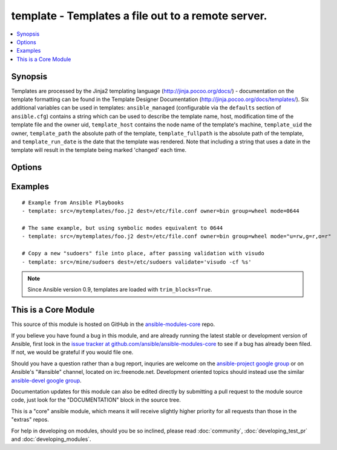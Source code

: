 .. _template:


template - Templates a file out to a remote server.
+++++++++++++++++++++++++++++++++++++++++++++++++++

.. contents::
   :local:
   :depth: 1



Synopsis
--------


Templates are processed by the Jinja2 templating language (http://jinja.pocoo.org/docs/) - documentation on the template formatting can be found in the Template Designer Documentation (http://jinja.pocoo.org/docs/templates/).
Six additional variables can be used in templates: ``ansible_managed`` (configurable via the ``defaults`` section of ``ansible.cfg``) contains a string which can be used to describe the template name, host, modification time of the template file and the owner uid, ``template_host`` contains the node name of the template's machine, ``template_uid`` the owner, ``template_path`` the absolute path of the template, ``template_fullpath`` is the absolute path of the template, and ``template_run_date`` is the date that the template was rendered. Note that including a string that uses a date in the template will result in the template being marked 'changed' each time.

Options
-------

.. raw:: html

    <table border=1 cellpadding=4>
    <tr>
    <th class="head">parameter</th>
    <th class="head">required</th>
    <th class="head">default</th>
    <th class="head">choices</th>
    <th class="head">comments</th>
    </tr>
            <tr>
    <td>backup</td>
    <td>no</td>
    <td>no</td>
        <td><ul><li>yes</li><li>no</li></ul></td>
        <td>Create a backup file including the timestamp information so you can get the original file back if you somehow clobbered it incorrectly.</td>
    </tr>
            <tr>
    <td>dest</td>
    <td>yes</td>
    <td></td>
        <td><ul></ul></td>
        <td>Location to render the template to on the remote machine.</td>
    </tr>
            <tr>
    <td>follow</td>
    <td>no</td>
    <td>no</td>
        <td><ul><li>yes</li><li>no</li></ul></td>
        <td>This flag indicates that filesystem links, if they exist, should be followed. (added in Ansible 1.8)</td>
    </tr>
            <tr>
    <td>group</td>
    <td>no</td>
    <td></td>
        <td><ul></ul></td>
        <td>name of the group that should own the file/directory, as would be fed to <em>chown</em></td>
    </tr>
            <tr>
    <td>mode</td>
    <td>no</td>
    <td></td>
        <td><ul></ul></td>
        <td>mode the file or directory should be, such as 0644 as would be fed to <em>chmod</em>. As of version 1.8, the mode may be specified as a symbolic mode (for example, <code>u+rwx</code> or <code>u=rw,g=r,o=r</code>).</td>
    </tr>
            <tr>
    <td>owner</td>
    <td>no</td>
    <td></td>
        <td><ul></ul></td>
        <td>name of the user that should own the file/directory, as would be fed to <em>chown</em></td>
    </tr>
            <tr>
    <td>selevel</td>
    <td>no</td>
    <td>s0</td>
        <td><ul></ul></td>
        <td>level part of the SELinux file context. This is the MLS/MCS attribute, sometimes known as the <code>range</code>. <code>_default</code> feature works as for <em>seuser</em>.</td>
    </tr>
            <tr>
    <td>serole</td>
    <td>no</td>
    <td></td>
        <td><ul></ul></td>
        <td>role part of SELinux file context, <code>_default</code> feature works as for <em>seuser</em>.</td>
    </tr>
            <tr>
    <td>setype</td>
    <td>no</td>
    <td></td>
        <td><ul></ul></td>
        <td>type part of SELinux file context, <code>_default</code> feature works as for <em>seuser</em>.</td>
    </tr>
            <tr>
    <td>seuser</td>
    <td>no</td>
    <td></td>
        <td><ul></ul></td>
        <td>user part of SELinux file context. Will default to system policy, if applicable. If set to <code>_default</code>, it will use the <code>user</code> portion of the policy if available</td>
    </tr>
            <tr>
    <td>src</td>
    <td>yes</td>
    <td></td>
        <td><ul></ul></td>
        <td>Path of a Jinja2 formatted template on the local server. This can be a relative or absolute path.</td>
    </tr>
            <tr>
    <td>validate</td>
    <td>no</td>
    <td></td>
        <td><ul></ul></td>
        <td>The validation command to run before copying into place.The path to the file to validate is passed in via '%s' which must be present as in the visudo example below.validation to run before copying into place. The command is passed securely so shell features like expansion and pipes won't work. (added in Ansible 1.2)</td>
    </tr>
        </table>


Examples
--------

.. raw:: html

    <br/>


::

    # Example from Ansible Playbooks
    - template: src=/mytemplates/foo.j2 dest=/etc/file.conf owner=bin group=wheel mode=0644
    
    # The same example, but using symbolic modes equivalent to 0644
    - template: src=/mytemplates/foo.j2 dest=/etc/file.conf owner=bin group=wheel mode="u=rw,g=r,o=r"
    
    # Copy a new "sudoers" file into place, after passing validation with visudo
    - template: src=/mine/sudoers dest=/etc/sudoers validate='visudo -cf %s'

.. note:: Since Ansible version 0.9, templates are loaded with ``trim_blocks=True``.


    
This is a Core Module
---------------------

This source of this module is hosted on GitHub in the `ansible-modules-core <http://github.com/ansible/ansible-modules-core>`_ repo.
  
If you believe you have found a bug in this module, and are already running the latest stable or development version of Ansible, first look in the `issue tracker at github.com/ansible/ansible-modules-core <http://github.com/ansible/ansible-modules-core>`_ to see if a bug has already been filed.  If not, we would be grateful if you would file one.

Should you have a question rather than a bug report, inquries are welcome on the `ansible-project google group <https://groups.google.com/forum/#!forum/ansible-project>`_ or on Ansible's "#ansible" channel, located on irc.freenode.net.   Development oriented topics should instead use the similar `ansible-devel google group <https://groups.google.com/forum/#!forum/ansible-project>`_.

Documentation updates for this module can also be edited directly by submitting a pull request to the module source code, just look for the "DOCUMENTATION" block in the source tree.

This is a "core" ansible module, which means it will receive slightly higher priority for all requests than those in the "extras" repos.

    
For help in developing on modules, should you be so inclined, please read :doc:`community`, :doc:`developing_test_pr` and :doc:`developing_modules`.

